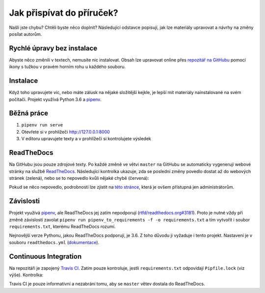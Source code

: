 .. _contributing:

Jak přispívat do příruček?
==========================

Našli jste chybu? Chtěli byste něco doplnit? Následující odstavce
popisují, jak lze materiály upravovat a návrhy na změny posílat autorům.

Rychlé úpravy bez instalace
---------------------------

Abyste něco změnili v textech, nemusíte nic instalovat. Obsah lze upravovat online přes `repozitář na GitHubu <https://github.com/pyvec/guide>`_ pomocí ikony s tužkou v pravém horním rohu u každého souboru.

Instalace
---------

Když toho upravujete víc, nebo máte zálusk na nějaké složitější kejkle, je lepší mít materiály nainstalované na svém počítači. Projekt využívá Python 3.6 a `pipenv <https://docs.pipenv.org/>`_.

.. tabs::

    .. group-tab:: Standardní instalace

        #. Nainstalujte si Python 3.6
        #. ``git clone ...``
        #. ``pipenv install --dev``

    .. group-tab:: macOS

        Na macOS je problém sehnat Python 3.6, `Homebrew <https://brew.sh/>`_ vám totiž pomocí ``brew install python3`` nainstaluje novější verzi. Použijte `pyenv <https://github.com/pyenv/pyenv>`_:

        1. ``brew install pyenv``
        2. ``pyenv install 3.6.6``

        Potom pokračujte jako ve standardní instalaci, akorát je třeba napovědět, který Python chcete použít:

        3. ``git clone ...``
        4. ``pipenv install --dev --python="$(pyenv root)/versions/3.6.6/bin/python"``

Běžná práce
-----------

#. ``pipenv run serve``
#. Otevřete si v prohlížeči `<http://127.0.0.1:8000>`_
#. V editoru upravujete texty a v prohlížeči si kontrolujete výsledek

ReadTheDocs
-----------

Na GitHubu jsou pouze zdrojové texty. Po každé změně ve větvi ``master`` na GitHubu se automaticky vygenerují webové stránky na službě `ReadTheDocs <https://pyvec-guide.readthedocs.io/>`_. Následující kontrolka ukazuje, zda se poslední změny povedlo dostat až do webových stránek (zelená), nebo se to nepovedlo kvůli nějaké chybě (červená):

.. image:: https://readthedocs.org/projects/pyvec-guide/badge/?version=latest
    :target: https://readthedocs.org/projects/pyvec-guide/builds/
    :alt: Documentation Status

Pokud se něco nepovedlo, podrobnosti lze zjistit na `této stránce  <https://readthedocs.org/projects/pyvec-guide/builds/>`_, která je ovšem přístupná jen administrátorům.

Závislosti
----------

Projekt využívá `pipenv <https://docs.pipenv.org/>`_, ale ReadTheDocs jej zatím nepodporují (`rtfd/readthedocs.org#3181 <https://github.com/rtfd/readthedocs.org/issues/3181>`_). Proto je nutné vždy při změně závislostí zavolat ``pipenv run pipenv_to_requirements -f -o requirements.txt`` a tím vytvořit i soubor ``requirements.txt``, kterému ReadTheDocs rozumí.

Nejnovější verze Pythonu, jakou ReadTheDocs podporují, je 3.6. Z toho důvodu
ji vyžaduje i tento projekt. Nastavení je v souboru ``readthedocs.yml`` (`dokumentace <https://docs.readthedocs.io/en/latest/yaml-config.html>`_).

Continuous Integration
----------------------

Na repozitáři je zapojený `Travis CI <http://travis-ci.org/>`_. Zatím pouze
kontroluje, jestli ``requirements.txt`` odpovídají ``Pipfile.lock`` (viz výše).
Kontrolka:

.. image:: https://travis-ci.org/pyvec/guide.svg?branch=master
    :target: https://travis-ci.org/pyvec/guide
    :alt: Continuous Integration Status

Travis CI je pouze informativní a nezabrání tomu, aby se ``master`` větev
dostala do ReadTheDocs.
